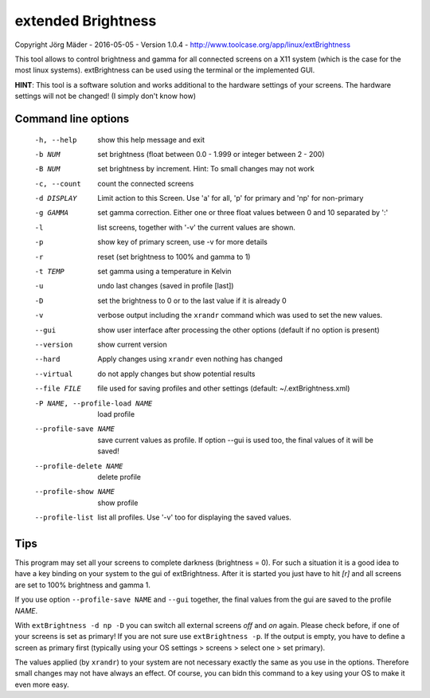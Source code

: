 extended Brightness
===================

Copyright Jörg Mäder - 2016-05-05 - Version 1.0.4 - http://www.toolcase.org/app/linux/extBrightness

This tool allows to control brightness and gamma for all connected
screens on a X11 system (which is the case for the most linux systems).
extBrightness can be used using the terminal or the implemented GUI.

**HINT**: This tool is a software solution and works additional to the 
hardware settings of your screens. The hardware settings will not be changed!
(I simply don't know how)



Command line options
--------------------

  -h, --help            show this help message and exit
  -b NUM                set brightness (float between 0.0 - 1.999 or integer
                        between 2 - 200)
  -B NUM                set brightness by increment. Hint: To small changes
                        may not work
  -c, --count           count the connected screens
  -d DISPLAY            Limit action to this Screen. Use 'a' for all, 'p' for
                        primary and 'np' for non-primary
  -g GAMMA              set gamma correction. Either one or three float values
                        between 0 and 10 separated by ':'
  -l                    list screens, together with '-v' the current values
                        are shown.
  -p                    show key of primary screen, use -v for more details
  -r                    reset (set brightness to 100% and gamma to 1)
  -t TEMP               set gamma using a temperature in Kelvin
  -u                    undo last changes (saved in profile [last])
  -D                    set the brightness to 0 or to the last value if it is
                        already 0
  -v                    verbose output including the ``xrandr`` command which
                        was used to set the new values.
  --gui                 show user interface after processing the other options
                        (default if no option is present)
  --version             show current version
  --hard                Apply changes using ``xrandr`` even nothing has changed
  --virtual             do not apply changes but show potential results
  --file FILE           file used for saving profiles and other settings
                        (default: ~/.extBrightness.xml)
  -P NAME, --profile-load NAME
                        load profile
  --profile-save NAME   save current values as profile. If option --gui is
                        used too, the final values of it will be saved!
  --profile-delete NAME
                        delete profile
  --profile-show NAME   show profile
  --profile-list        list all profiles. Use '-v' too for displaying the
                        saved values.


Tips
----

This program may set all your screens to complete darkness (brightness = 0). For such a situation it is a good idea
to have a key binding on your system to the gui of extBrightness. After it is started you just have to hit *[r]*
and  all screens are set to 100% brightness and gamma 1.

If you use option ``--profile-save NAME`` and ``--gui`` together, the final values from the gui
are saved to the profile *NAME*.

With ``extBrightness -d np -D`` you can switch all external screens *off* and *on* again. Please check before, 
if one of your screens is set as primary! If you are not sure use ``extBrightness -p``. If the output is empty, 
you have to define a screen as primary first (typically using your OS settings > screens > select one > set primary).  

The values applied (by ``xrandr``) to your system are not necessary exactly the same as you use in the options. Therefore small
changes may not have always an effect. Of course, you can bidn this command to a key using your OS to make it even more easy.




